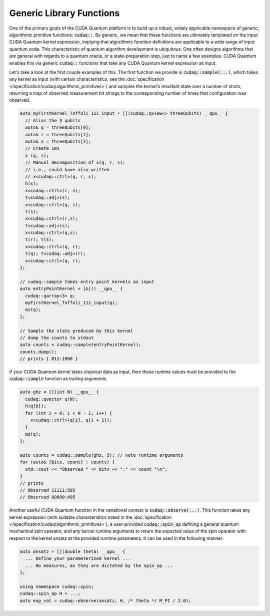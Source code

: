 Generic Library Functions
-------------------------
One of the primary goals of the CUDA Quantum platform is to build up a robust, 
widely applicable namespace of generic, algorithmic primitive
functions:  :code:`cudaq::`. By generic, we mean that these functions are ultimately templated 
on the input CUDA Quantum kernel expression, implying that algorithmic function 
definitions are applicable to a wide range of input quantum code. This
characteristic of quantum algorithm development is ubiquitous. One often
designs algorithms that are general with regards to a quantum oracle, or a
state-preparation step, just to name a few examples. CUDA Quantum enables this via
generic :code:`cudaq::` functions that take any CUDA Quantum kernel expression as input.

Let's take a look at the first couple examples of this. 
The first function we provide is :code:`cudaq::sample(...)`, which takes any 
kernel as input (with certain characteristics, see the :doc:`specification </specification/cudaq/algorithmic_primitives>`)
and samples the kernel's resultant state over a number of shots, returning a map
of observed measurement bit strings to the corresponding number of times that
configuration was observed. 

.. code-block:: cpp

    auto myFirstKernel_Toffoli_111_input = [](cudaq::qview<> threeQubits) __qpu__ {
      // Alias the 3 qubits
      auto& q = threeQubits[0];
      auto& r = threeQubits[1];
      auto& s = threeQubits[2];
      // Create 101
      x (q, s);
      // Manual decomposition of x(q, r, s);
      // i.e., could have also written 
      // x<cudaq::ctrl>(q, r, s);
      h(s);
      x<cudaq::ctrl>(r, s);
      t<cudaq::adj>(s);
      x<cudaq::ctrl>(q, s);
      t(s);
      x<cudaq::ctrl>(r,s);
      t<cudaq::adj>(s);
      x<cudaq::ctrl>(q,s);
      t(r); t(s);
      x<cudaq::ctrl>(q, r);
      t(q); t<cudaq::adj>(r);
      x<cudaq::ctrl>(q, r);
    };

    // cudaq::sample takes entry point kernels as input
    auto entryPointKernel = [&]() __qpu__ {
      cudaq::qarray<3> q;
      myFirstKernel_Toffoli_111_input(q);
      mz(q);
    };

    // Sample the state produced by this kernel
    // dump the counts to stdout
    auto counts = cudaq::sample(entryPointKernel);
    counts.dump();
    // prints { 011:1000 }

If your CUDA Quantum kernel takes classical data as input, then those runtime
values must be provided to the :code:`cudaq::sample` function as trailing
arguments. 

.. code-block:: cpp

    auto ghz = [](int N) __qpu__ {
      cudaq::qvector q(N);
      h(q[0]);
      for (int i = 0; i < N - 1; i++) {
        x<cudaq::ctrl>(q[i], q[i + 1]);
      }
      mz(q);
    };

    auto counts = cudaq::sample(ghz, 5); // note runtime arguments
    for (auto& [bits, count] : counts) {
      std::cout << "Observed " << bits << ":" << count "\n";
    }
    // prints
    // Observed 11111:505
    // Observed 00000:495

Another useful CUDA Quantum function in the variational context is
:code:`cudaq::observe(...)`. This function takes any kernel expression
(with suitable characteristics noted in the :doc:`specification </specification/cudaq/algorithmic_primitives>`),
a user-provided :code:`cudaq::spin_op` defining a general quantum mechanical spin operator, and
any kernel runtime arguments to return the expected value of the spin operator
with respect to the kernel ansatz at the provided runtime parameters. It can be
used in the following manner:

.. code-block:: cpp

    auto ansatz = [](double theta) __qpu__ {
      ... Define your parameterized kernel ...
      ... No measures, as they are dictated by the spin_op ...
    };

    using namespace cudaq::spin;
    cudaq::spin_op H = ...;
    auto exp_val = cudaq::observe(ansatz, H, /* theta */ M_PI / 2.0);
